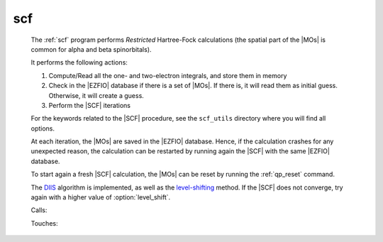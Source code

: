 .. _scf: 
 
.. program:: scf 
 
=== 
scf 
=== 
 
 
 
 
  
 The :ref:`scf` program performs *Restricted* Hartree-Fock 
 calculations (the spatial part of the |MOs| is common for alpha and beta 
 spinorbitals). 
  
 It performs the following actions: 
  
 #. Compute/Read all the one- and two-electron integrals, and store them 
    in memory 
 #. Check in the |EZFIO| database if there is a set of |MOs|. 
    If there is, it will read them as initial guess. Otherwise, it will 
    create a guess. 
 #. Perform the |SCF| iterations 
  
 For the keywords related to the |SCF| procedure, see the ``scf_utils`` 
 directory where you will find all options. 
  
 At each iteration, the |MOs| are saved in the |EZFIO| database. Hence, 
 if the calculation crashes for any unexpected reason, the calculation 
 can be restarted by running again the |SCF| with the same |EZFIO| 
 database. 
  
 To start again a fresh |SCF| calculation, the |MOs| can be reset by 
 running the :ref:`qp_reset` command. 
  
 The `DIIS`_ algorithm is implemented, as well as the `level-shifting`_ 
 method. If the |SCF| does not converge, try again with a higher value of 
 :option:`level_shift`. 
  
 .. _DIIS: https://en.wikipedia.org/w/index.php?title=DIIS 
 .. _level-shifting: https://doi.org/10.1002/qua.560070407 
  
 
 Calls: 
 
 .. hlist:: 
    :columns: 3 
 
    * :c:func:`create_guess` 
    * :c:func:`orthonormalize_mos` 
    * :c:func:`run` 
 
 Touches: 
 
 .. hlist:: 
    :columns: 3 
 
    * :c:data:`fock_matrix_ao_alpha` 
    * :c:data:`fock_matrix_ao_alpha` 
    * :c:data:`mo_coef` 
    * :c:data:`mo_label` 
